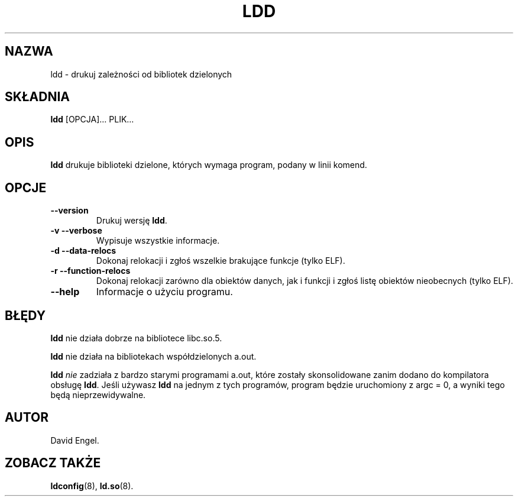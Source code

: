 .\" 1999 PTM Przemek Borys
.\" Update: Robert Luberda, Aug 2002, glibc 2.2.5
.\" $Id: ldd.1,v 1.3 2002/08/23 14:23:45 robert Exp $
.\"
.\" Copyright 1995-2000 David Engel (david@ods.com)
.\" Copyright 1995 Rickard E. Faith (faith@cs.unc.edu)
.\" Copyright 2000 Ben Collins (bcollins@debian.org)
.\"    Redone for GLibc 2.2
.\" Most of this was copied from the README file.  Do not restrict distribution.
.\" May be distributed under the GNU General Public License
.TH LDD 1 "30 września 2000"
.SH NAZWA
ldd \- drukuj zależności od bibliotek dzielonych
.SH SKŁADNIA
.B ldd
.RB [OPCJA]...
PLIK...
.SH OPIS
.B ldd
drukuje biblioteki dzielone, których wymaga program, podany w linii komend.
.SH OPCJE
.TP
.B \-\-version
Drukuj wersję
.BR ldd .
.TP
.B \-v\ \-\-verbose
Wypisuje wszystkie informacje.
.TP
.B \-d\ \-\-data\-relocs
Dokonaj relokacji i zgłoś wszelkie brakujące funkcje (tylko ELF).
.TP
.B \-r\ \-\-function\-relocs
Dokonaj relokacji zarówno dla obiektów danych, jak i funkcji i zgłoś listę obiektów
nieobecnych (tylko ELF).
.TP
.B \-\-help
Informacje o użyciu programu.
.SH BŁĘDY
.B ldd
nie działa dobrze na bibliotece libc.so.5.
.PP
.B ldd
nie działa na bibliotekach współdzielonych a.out.
.PP
.B ldd
.I nie
zadziała z bardzo starymi programami a.out, które zostały skonsolidowane zanim
dodano do kompilatora obsługę
.BR ldd .
Jeśli używasz
.B ldd
na jednym z tych programów, program będzie uruchomiony z argc = 0, a wyniki
tego będą nieprzewidywalne.
.SH AUTOR
David Engel.
.SH ZOBACZ TAKŻE
.BR ldconfig (8),
.BR ld.so (8).
